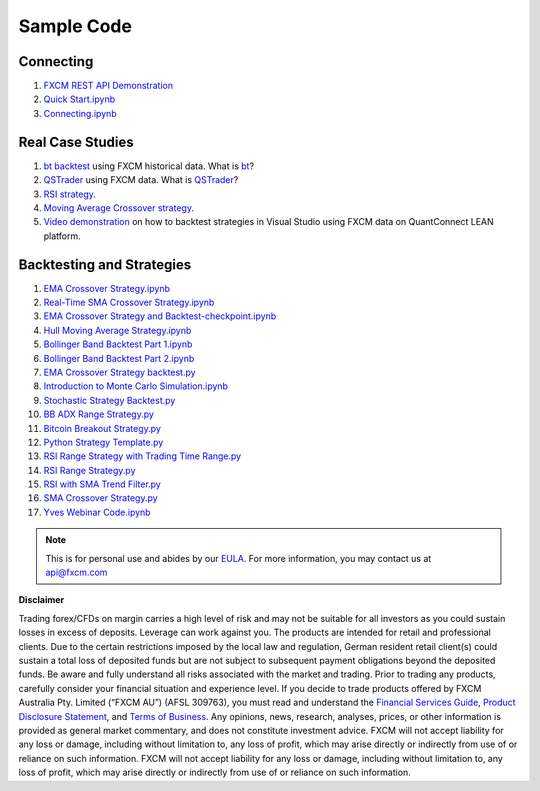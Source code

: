 ===========
Sample Code
===========

Connecting
==========

1. `FXCM REST API Demonstration <https://github.com/fxcm/RestAPI/blob/master/Europe-Algo-Meetup/FXCM-REST-API-Demonstration.ipynb/>`_

2. `Quick Start.ipynb <https://github.com/fxcm/RestAPI/blob/master/fxcmpy-doc/00_quick_start.ipynb/>`_

3. `Connecting.ipynb <https://github.com/fxcm/RestAPI/blob/master/fxcmpy-doc/01_connecting.ipynb/>`_


Real Case Studies
=================

1. `bt backtest <https://apiwiki.fxcorporate.com/api/StrategyRealCaseStudy/RestAPI/BT strategy on FXCM data.zip/>`_ using FXCM historical data. What is `bt <http://pmorissette.github.io/bt/>`_?

2. `QSTrader <https://apiwiki.fxcorporate.com/api/StrategyRealCaseStudy/RestAPI/QSTrader on FXCM data.zip/>`_ using FXCM data. What is `QSTrader <https://www.quantstart.com/qstrader/>`_?

3. `RSI strategy <https://apiwiki.fxcorporate.com/api/StrategyRealCaseStudy/RestAPI/RsiStrategy.zip/>`_.
	
4. `Moving Average Crossover strategy <https://apiwiki.fxcorporate.com/api/StrategyRealCaseStudy/RestAPI/Moving_Average_Crossover_Strategy.zip/>`_.
	
5. `Video demonstration <https://www.youtube.com/watch?v=m6llfznP4d4/>`_ on how to backtest strategies in Visual Studio using FXCM data on QuantConnect LEAN platform.

Backtesting and Strategies
==========================

1. `EMA Crossover Strategy.ipynb  <https://github.com/fxcm/RestAPI/blob/master/Europe-Algo-Meetup/EMA%20Crossover%20Strategy%20and%20Backtesting.ipynb/>`_

2. `Real-Time SMA Crossover Strategy.ipynb  <https://github.com/fxcm/RestAPI/blob/master/Europe-Algo-Meetup/Real-Time%20SMA%20Crossover%20Strategy.ipynb/>`_

3. `EMA Crossover Strategy and Backtest-checkpoint.ipynb  <https://github.com/fxcm/RestAPI/blob/master/FXCM-Algo-Summit/.ipynb_checkpoints/EMA%20Crossover%20Strategy%20and%20Backtest-checkpoint.ipynb/>`_

4. `Hull Moving Average Strategy.ipynb  <https://github.com/fxcm/RestAPI/blob/master/FXCM-Algo-Summit/Hull%20Moving%20Average.ipynb/>`_

5. `Bollinger Band Backtest Part 1.ipynb  <https://github.com/fxcm/RestAPI/blob/master/Python-Backtest_Examples/Bollinger%20Band%20Backtest%20Part%201.ipynb/>`_

6. `Bollinger Band Backtest Part 2.ipynb   <https://github.com/fxcm/RestAPI/blob/master/Python-Backtest_Examples/Bollinger%20Band%20Backtest%20Part%202.ipynb/>`_

7. `EMA Crossover Strategy backtest.py  <https://github.com/fxcm/RestAPI/blob/master/Python-Backtest_Examples/EMA%20Crossover%20Strategy%20backtest.py/>`_

8. `Introduction to Monte Carlo Simulation.ipynb <https://github.com/fxcm/RestAPI/blob/master/Python-Backtest_Examples/Introduction%20to%20Monte%20Carlo%20Simulation%20.ipynb/>`_

9. `Stochastic Strategy Backtest.py <https://github.com/fxcm/RestAPI/blob/master/Python-Backtest_Examples/Stochastic%20Strategy%20Backtest.py/>`_

10. `BB ADX Range Strategy.py <https://github.com/fxcm/RestAPI/blob/master/Python-Live-Trading-Examples/BB%20ADX%20Range%20Strategy.py/>`_

11. `Bitcoin Breakout Strategy.py <https://github.com/fxcm/RestAPI/blob/master/Python-Live-Trading-Examples/Bitcoin%20Breakout%20Strategy.py/>`_

12. `Python Strategy Template.py <https://github.com/fxcm/RestAPI/blob/master/Python-Live-Trading-Examples/Python%20Strategy%20Template.py/>`_

13. `RSI Range Strategy with Trading Time Range.py <https://github.com/fxcm/RestAPI/blob/master/Python-Live-Trading-Examples/RSI%20Range%20Strategy%20With%20Trading%20Time%20Range.py/>`_

14. `RSI Range Strategy.py <https://github.com/fxcm/RestAPI/blob/master/Python-Live-Trading-Examples/RSI%20Range%20Strategy.py/>`_

15. `RSI with SMA Trend Filter.py <https://github.com/fxcm/RestAPI/blob/master/Python-Live-Trading-Examples/RSI%20with%20SMA%20Trend%20Filter.py>`_

16. `SMA Crossover Strategy.py <https://github.com/fxcm/RestAPI/blob/master/Python-Live-Trading-Examples/SMA%20Crossover%20Strategy.py/>`_

17. `Yves Webinar Code.ipynb <https://github.com/fxcm/RestAPI/find/master/>`_



.. note::

	This is for personal use and abides by our `EULA <https://www.fxcm.com/uk/forms/eula/>`_.
	For more information, you may contact us at api@fxcm.com
	
**Disclaimer**

Trading forex/CFDs on margin carries a high level of risk and may not be suitable for all investors as you could sustain losses in excess of deposits. Leverage can work against you. The products are intended for retail and professional clients. Due to the certain restrictions imposed by the local law and regulation, German resident retail client(s) could sustain a total loss of deposited funds but are not subject to subsequent payment obligations beyond the deposited funds. Be aware and fully understand all risks associated with the market and trading. Prior to trading any products, carefully consider your financial situation and experience level. If you decide to trade products offered by FXCM Australia Pty. Limited (“FXCM AU”) (AFSL 309763), you must read and understand the `Financial Services Guide <https://docs.fxcorporate.com/financial-services-guide-au.pdf/>`_, `Product Disclosure Statement <https://www.fxcm.com/au/legal/product-disclosure-statements/>`_, and `Terms of Business <https://docs.fxcorporate.com/tob_au_en.pdf/>`_. Any opinions, news, research, analyses, prices, or other information is provided as general market commentary, and does not constitute investment advice. FXCM will not accept liability for any loss or damage, including without limitation to, any loss of profit, which may arise directly or indirectly from use of or reliance on such information. FXCM will not accept liability for any loss or damage, including without limitation to, any loss of profit, which may arise directly or indirectly from use of or reliance on such information.